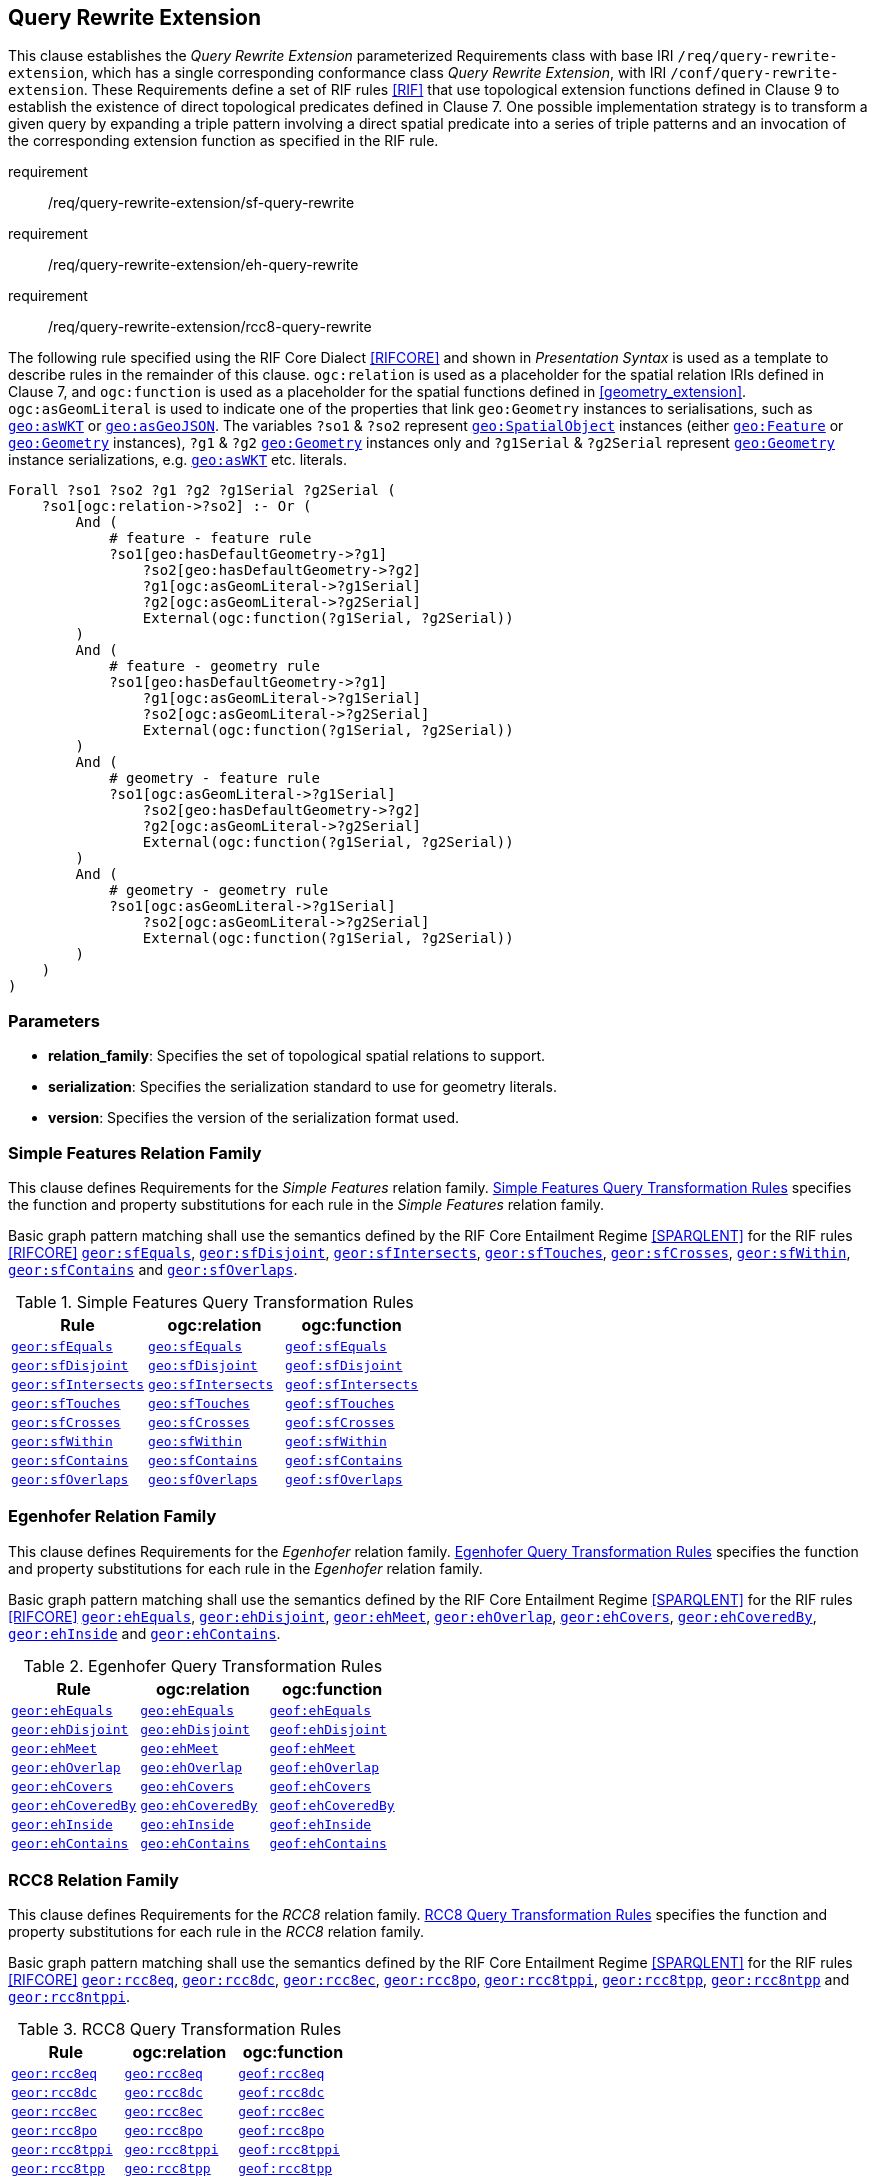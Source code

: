== Query Rewrite Extension

This clause establishes the _Query Rewrite Extension_ parameterized Requirements class with base IRI `/req/query-rewrite-extension`, which has a single corresponding conformance class _Query Rewrite Extension_, with IRI `/conf/query-rewrite-extension`. These Requirements define a set of RIF rules <<RIF>> that use topological extension functions defined in Clause 9 to establish the existence of direct topological predicates defined in Clause 7. One possible implementation strategy is to transform a given query by expanding a triple pattern involving a direct spatial predicate into a series of triple patterns and an invocation of the corresponding extension function as specified in the RIF rule.

[requirements_class,identifier="/req/query-rewrite-extension/",subject="Implementation Specification"]
====
requirement:: /req/query-rewrite-extension/sf-query-rewrite
requirement:: /req/query-rewrite-extension/eh-query-rewrite
requirement:: /req/query-rewrite-extension/rcc8-query-rewrite

====

The following rule specified using the RIF Core Dialect <<RIFCORE>> and shown in _Presentation Syntax_ is used as a template to describe rules in the remainder of this clause. `ogc:relation` is used as a placeholder for the spatial relation IRIs defined in Clause 7, and `ogc:function` is used as a placeholder for the spatial functions defined in <<geometry_extension>>. `ogc:asGeomLiteral` is used to indicate one of the properties that link `geo:Geometry` instances to serialisations, such as http://www.opengis.net/ont/geosparql#asWKT[`geo:asWKT`] or http://www.opengis.net/ont/geosparql#asGeoJSON[`geo:asGeoJSON`]. The variables `?so1` & `?so2` represent http://www.opengis.net/ont/geosparql#SpatialObject[`geo:SpatialObject`] instances (either http://www.opengis.net/ont/geosparql#Feature[`geo:Feature`] or http://www.opengis.net/ont/geosparql#Geometry[`geo:Geometry`] instances), `?g1` & `?g2` http://www.opengis.net/ont/geosparql#Geometry[`geo:Geometry`] instances only and `?g1Serial` & `?g2Serial` represent http://www.opengis.net/ont/geosparql#Geometry[`geo:Geometry`] instance serializations, e.g. http://www.opengis.net/ont/geosparql#asWKT[`geo:asWKT`] etc. literals.

[%unnumbered]
```rif
Forall ?so1 ?so2 ?g1 ?g2 ?g1Serial ?g2Serial (
    ?so1[ogc:relation->?so2] :- Or (
        And (
            # feature - feature rule 
            ?so1[geo:hasDefaultGeometry->?g1]
                ?so2[geo:hasDefaultGeometry->?g2] 
                ?g1[ogc:asGeomLiteral->?g1Serial] 
                ?g2[ogc:asGeomLiteral->?g2Serial]
                External(ogc:function(?g1Serial, ?g2Serial))
        )
        And (
            # feature - geometry rule 
            ?so1[geo:hasDefaultGeometry->?g1]
                ?g1[ogc:asGeomLiteral->?g1Serial]
                ?so2[ogc:asGeomLiteral->?g2Serial] 
                External(ogc:function(?g1Serial, ?g2Serial))
        )
        And (
            # geometry - feature rule 
            ?so1[ogc:asGeomLiteral->?g1Serial]
                ?so2[geo:hasDefaultGeometry->?g2]
                ?g2[ogc:asGeomLiteral->?g2Serial] 
                External(ogc:function(?g1Serial, ?g2Serial))
        )
        And (
            # geometry - geometry rule 
            ?so1[ogc:asGeomLiteral->?g1Serial] 
                ?so2[ogc:asGeomLiteral->?g2Serial]
                External(ogc:function(?g1Serial, ?g2Serial))
        ) 
    )
)
```

=== Parameters

* *relation_family*: Specifies the set of topological spatial relations to support.
* *serialization*: Specifies the serialization standard to use for geometry literals.
* *version*: Specifies the version of the serialization format used.

=== Simple Features Relation Family

This clause defines Requirements for the _Simple Features_ relation family. <<sf_query_transformation_rules>> specifies the function and property substitutions for each rule in the _Simple Features_ relation family.

[#req_query-rewrite-extension_sf-query-rewrite]
[requirement,identifier="/req/query-rewrite-extension/sf-query-rewrite"]
====
Basic graph pattern matching shall use the semantics defined by the RIF Core Entailment Regime <<SPARQLENT>> for the RIF rules <<RIFCORE>> 
http://www.opengis.net/def/rule/geosparql/sfEquals[`geor:sfEquals`], 
http://www.opengis.net/def/rule/geosparql/sfDisjoint[`geor:sfDisjoint`], 
http://www.opengis.net/def/rule/geosparql/sfIntersects[`geor:sfIntersects`], 
http://www.opengis.net/def/rule/geosparql/sfTouches[`geor:sfTouches`], 
http://www.opengis.net/def/rule/geosparql/sfCrosses[`geor:sfCrosses`], 
http://www.opengis.net/def/rule/geosparql/sfWithin[`geor:sfWithin`], 
http://www.opengis.net/def/rule/geosparql/sfContains[`geor:sfContains`] and 
http://www.opengis.net/def/rule/geosparql/sfOverlaps[`geor:sfOverlaps`].
====

[#sf_query_transformation_rules]
.Simple Features Query Transformation Rules
|===
|Rule | ogc:relation | ogc:function

| http://www.opengis.net/def/rule/geosparql/sfEquals[`geor:sfEquals`] | <<Simple Features Relation Family (relation_family=Simple Features), `geo:sfEquals`>> | http://www.opengis.net/def/function/geosparql/sfEquals[`geof:sfEquals`]
| http://www.opengis.net/def/rule/geosparql/sfDisjoint[`geor:sfDisjoint`] | <<Simple Features Relation Family (relation_family=Simple Features), `geo:sfDisjoint`>> | http://www.opengis.net/def/function/geosparql/sfDisjoint[`geof:sfDisjoint`]
| http://www.opengis.net/def/rule/geosparql/sfIntersects[`geor:sfIntersects`] | <<Simple Features Relation Family (relation_family=Simple Features), `geo:sfIntersects`>> | http://www.opengis.net/def/function/geosparql/sfIntersects[`geof:sfIntersects`]
| http://www.opengis.net/def/rule/geosparql/sfTouches[`geor:sfTouches`] | <<Simple Features Relation Family (relation_family=Simple Features), `geo:sfTouches`>> | http://www.opengis.net/def/function/geosparql/sfTouches[`geof:sfTouches`]
| http://www.opengis.net/def/rule/geosparql/sfCrosses[`geor:sfCrosses`] | <<Simple Features Relation Family (relation_family=Simple Features), `geo:sfCrosses`>> | http://www.opengis.net/def/function/geosparql/sfCrosses[`geof:sfCrosses`]
| http://www.opengis.net/def/rule/geosparql/sfWithin[`geor:sfWithin`] | <<Simple Features Relation Family (relation_family=Simple Features), `geo:sfWithin`>> | http://www.opengis.net/def/function/geosparql/sfWithin[`geof:sfWithin`]
| http://www.opengis.net/def/rule/geosparql/sfContains[`geor:sfContains`] | <<Simple Features Relation Family (relation_family=Simple Features), `geo:sfContains`>> | http://www.opengis.net/def/function/geosparql/sfContains[`geof:sfContains`]
| http://www.opengis.net/def/rule/geosparql/sfOverlaps[`geor:sfOverlaps`] | <<Simple Features Relation Family (relation_family=Simple Features), `geo:sfOverlaps`>> | http://www.opengis.net/def/function/geosparql/sfOverlaps[`geof:sfOverlaps`]
|===

=== Egenhofer Relation Family

This clause defines Requirements for the _Egenhofer_ relation family. <<eh_query_transformation_rules>> specifies the function and property substitutions for each rule in the _Egenhofer_ relation family.

[#req_query-rewrite-extension_eh-query-rewrite]
[requirement,identifier="/req/query-rewrite-extension/eh-query-rewrite"]
====
Basic graph pattern matching shall use the semantics defined by the RIF Core Entailment Regime <<SPARQLENT>> for the RIF rules <<RIFCORE>> 
http://www.opengis.net/def/rule/geosparql/ehEquals[`geor:ehEquals`], 
http://www.opengis.net/def/rule/geosparql/ehDisjoint[`geor:ehDisjoint`], 
http://www.opengis.net/def/rule/geosparql/ehMeet[`geor:ehMeet`], 
http://www.opengis.net/def/rule/geosparql/ehOverlap[`geor:ehOverlap`],
http://www.opengis.net/def/rule/geosparql/ehCovers[`geor:ehCovers`], 
http://www.opengis.net/def/rule/geosparql/ehCoveredBy[`geor:ehCoveredBy`], 
http://www.opengis.net/def/rule/geosparql/ehInside[`geor:ehInside`] and 
http://www.opengis.net/def/rule/geosparql/ehContains[`geor:ehContains`].
====

[#eh_query_transformation_rules]
.Egenhofer Query Transformation Rules
|===
|Rule | ogc:relation | ogc:function

| http://www.opengis.net/def/rule/geosparql/ehEquals[`geor:ehEquals`] | <<Egenhofer Relation Family (relation_family=Egenhofer), `geo:ehEquals`>> | http://www.opengis.net/ont/geosparql#ehEquals[`geof:ehEquals`]
| http://www.opengis.net/def/rule/geosparql/ehDisjoint[`geor:ehDisjoint`] | <<Egenhofer Relation Family (relation_family=Egenhofer), `geo:ehDisjoint`>> | http://www.opengis.net/def/function/geosparql/ehDisjoint[`geof:ehDisjoint`]
| http://www.opengis.net/def/rule/geosparql/ehMeet[`geor:ehMeet`] | <<Egenhofer Relation Family (relation_family=Egenhofer), `geo:ehMeet`>> | http://www.opengis.net/def/function/geosparql/ehMeet[`geof:ehMeet`]
| http://www.opengis.net/def/rule/geosparql/ehOverlap[`geor:ehOverlap`] | <<Egenhofer Relation Family (relation_family=Egenhofer), `geo:ehOverlap`>> | http://www.opengis.net/def/function/geosparql/ehOverlap[`geof:ehOverlap`]
| http://www.opengis.net/def/rule/geosparql/ehCovers[`geor:ehCovers`] | <<Egenhofer Relation Family (relation_family=Egenhofer), `geo:ehCovers`>> | http://www.opengis.net/def/function/geosparql/ehCovers[`geof:ehCovers`]
| http://www.opengis.net/def/rule/geosparql/ehCoveredBy[`geor:ehCoveredBy`] | <<Egenhofer Relation Family (relation_family=Egenhofer), `geo:ehCoveredBy`>> | http://www.opengis.net/def/function/geosparql/ehCoveredBy[`geof:ehCoveredBy`]
| http://www.opengis.net/def/rule/geosparql/ehInside[`geor:ehInside`] | <<Egenhofer Relation Family (relation_family=Egenhofer), `geo:ehInside`>> | http://www.opengis.net/def/function/geosparql/ehInside[`geof:ehInside`]
| http://www.opengis.net/def/rule/geosparql/ehContains[`geor:ehContains`] | <<Egenhofer Relation Family (relation_family=Egenhofer), `geo:ehContains`>> | http://www.opengis.net/def/function/geosparql/ehContains[`geof:ehContains`]
|===

=== RCC8 Relation Family

This clause defines Requirements for the _RCC8_ relation family. <<rcc8_query_transformation_rules>> specifies the function and property substitutions for each rule in the _RCC8_ relation family.

[#req_query-rewrite-extension_rcc8-query-rewrite]
[requirement,identifier="/req/query-rewrite-extension/rcc8-query-rewrite"]
====
Basic graph pattern matching shall use the semantics defined by the RIF Core Entailment Regime <<SPARQLENT>> for the RIF rules <<RIFCORE>> 
http://www.opengis.net/def/rule/geosparql/rcc8eq[`geor:rcc8eq`], 
http://www.opengis.net/def/rule/geosparql/rcc8dc[`geor:rcc8dc`], 
http://www.opengis.net/def/rule/geosparql/rcc8ec[`geor:rcc8ec`], 
http://www.opengis.net/def/rule/geosparql/rcc8po[`geor:rcc8po`], 
http://www.opengis.net/def/rule/geosparql/rcc8tppi[`geor:rcc8tppi`], 
http://www.opengis.net/def/rule/geosparql/rcc8tpp[`geor:rcc8tpp`], 
http://www.opengis.net/def/rule/geosparql/rcc8ntpp[`geor:rcc8ntpp`] and 
http://www.opengis.net/def/rule/geosparql/rcc8ntppi[`geor:rcc8ntppi`].
====

[#rcc8_query_transformation_rules]
.RCC8 Query Transformation Rules
|===
|Rule | ogc:relation | ogc:function

| http://www.opengis.net/def/rule/geosparql/rcc8eq[`geor:rcc8eq`] | <<RCC8 Relation Family (relation_family=RCC8), `geo:rcc8eq`>> | http://www.opengis.net/def/function/geosparql/rcc8eq[`geof:rcc8eq`]
| http://www.opengis.net/def/rule/geosparql/rcc8dc[`geor:rcc8dc`] | <<RCC8 Relation Family (relation_family=RCC8), `geo:rcc8dc`>> | http://www.opengis.net/def/function/geosparql/rcc8dc[`geof:rcc8dc`]
| http://www.opengis.net/def/rule/geosparql/rcc8ec[`geor:rcc8ec`] | <<RCC8 Relation Family (relation_family=RCC8), `geo:rcc8ec`>> | http://www.opengis.net/def/function/geosparql/rcc8ec[`geof:rcc8ec`]
| http://www.opengis.net/def/rule/geosparql/rcc8po[`geor:rcc8po`] | <<RCC8 Relation Family (relation_family=RCC8), `geo:rcc8po`>> | http://www.opengis.net/def/function/geosparql/rcc8po[`geof:rcc8po`]
| http://www.opengis.net/def/rule/geosparql/rcc8tppi[`geor:rcc8tppi`] | <<RCC8 Relation Family (relation_family=RCC8), `geo:rcc8tppi`>> | http://www.opengis.net/def/function/geosparql/rcc8tppi[`geof:rcc8tppi`]
| http://www.opengis.net/def/rule/geosparql/rcc8tpp[`geor:rcc8tpp`] | <<RCC8 Relation Family (relation_family=RCC8), `geo:rcc8tpp`>> | http://www.opengis.net/def/function/geosparql/rcc8tpp[`geof:rcc8tpp`]
| http://www.opengis.net/def/rule/geosparql/rcc8ntpp[`geor:rcc8ntpp`] | <<RCC8 Relation Family (relation_family=RCC8), `geo:rcc8ntpp`>> | http://www.opengis.net/def/function/geosparql/rcc8ntpp[`geof:rcc8ntpp`]
| http://www.opengis.net/def/rule/geosparql/rcc8ntppi[`geor:rcc8ntppi`] | <<RCC8 Relation Family (relation_family=RCC8), `geo:rcc8ntppi`>>| http://www.opengis.net/def/function/geosparql/rcc8ntppi[`geof:rcc8ntppi`]
|===

=== Special Considerations

The applicability of GeoSPARQL rules in certain circumstances has intentionally been left undefined.

The first situation arises for triple patterns with unbound predicates. Consider the query pattern below:

[%unnumbered]
```
{ my:feature1 ?p my:feature2 }
```

When using a query transformation strategy, this triple pattern could invoke none of the GeoSPARQL rules or all of the rules. Implementations are free to support either of these alternatives.

The second situation arises when supporting GeoSPARQL rules in the presence of RDFS Entailment. The existence of a topological relation (possibly derived from a GeoSPARQL rule) can entail other RDF triples. For example, if <<Simple Features Relation Family (relation_family=Simple Features), `geo:sfOverlaps`>> has been defined as an http://www.w3.org/2000/01/rdf-schema#subPropertyOf[`rdfs:subPropertyOf`] the property `my:overlaps`, and the RDF triple `my:feature1 geo:sfOverlaps my:feature2` has been derived from a GeoSPARQL rule, then the RDF triple `my:feature1 my:overlaps my:feature2` can be entailed. Implementations may support such entailments but are not required to.
